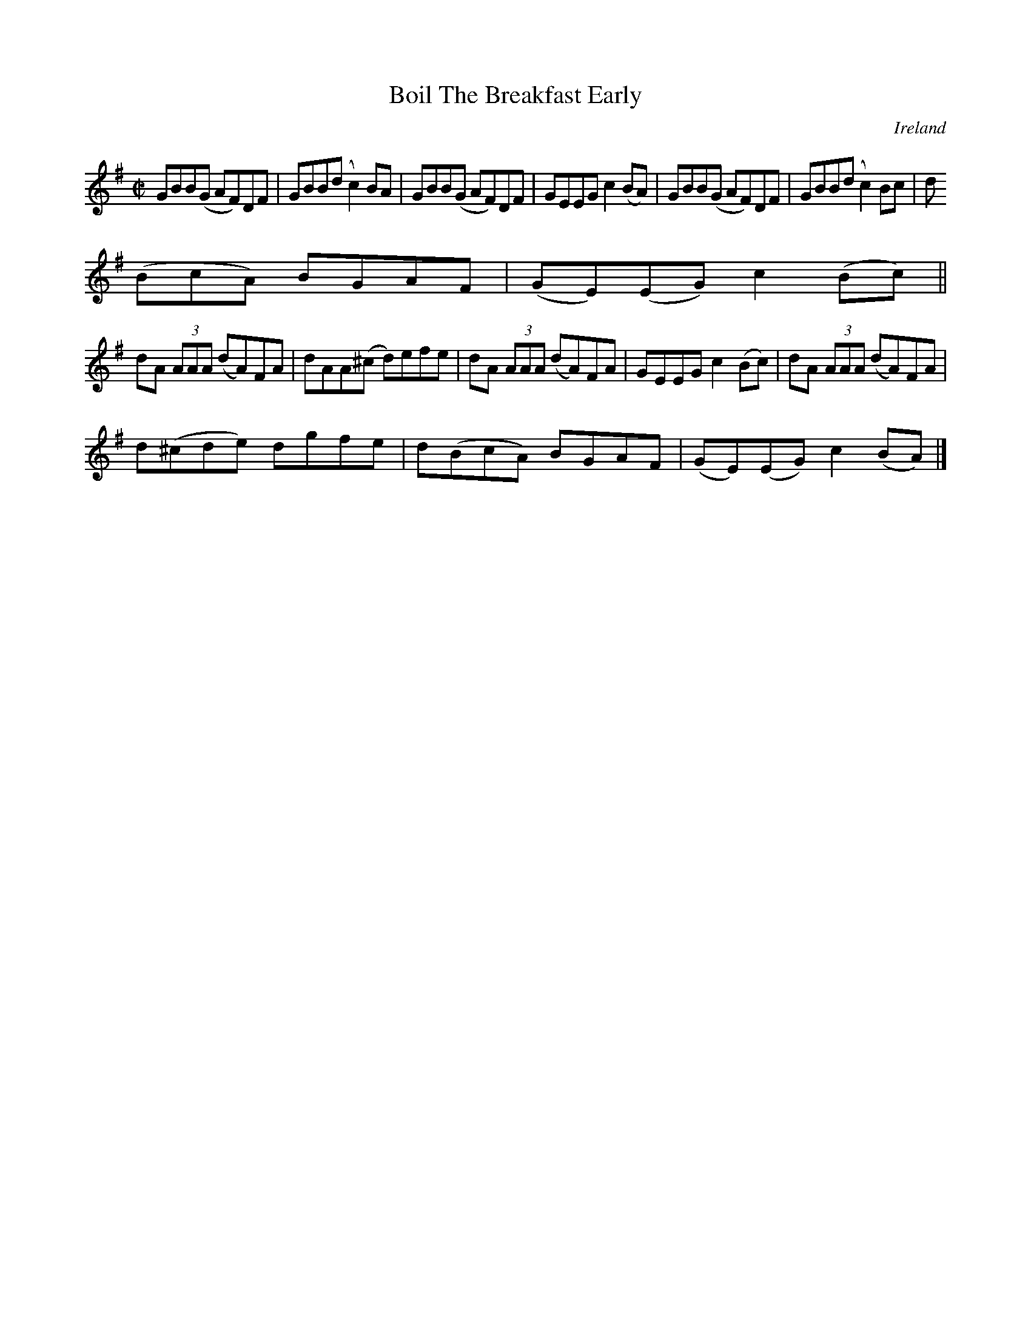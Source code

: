 X:788
T:Boil The Breakfast Early
N:anon.
O:Ireland
B:Francis O'Neill: "The Dance Music of Ireland" (1907) no. 789
R:Reel
Z:Transcribed by Frank Nordberg - http://www.musicaviva.com
N:Music Aviva - The Internet center for free sheet music downloads
M:C|
L:1/8
K:G
GBB(G AF)DF|GBB(d c2)BA|GBB(G AF)DF|GEEG c2(BA)|GBB(G AF)DF|GBB(d c2)Bc|d
(BcA) BGAF|(GE)(EG) c2(Bc)||
dA (3AAA (dA)FA|dAA(^c d)efe|dA (3AAA (dA)FA|GEEG c2(Bc)|dA (3AAA (dA)FA|
d(^cde) dgfe|d(BcA) BGAF|(GE)(EG) c2(BA)|]
